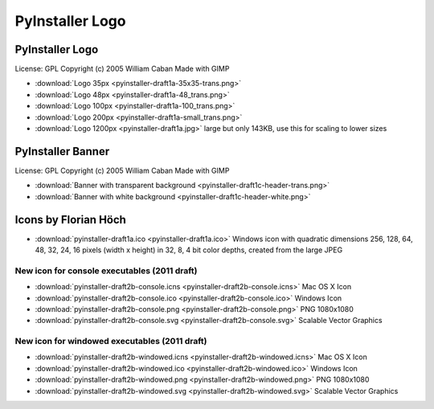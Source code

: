 ====================
PyInstaller Logo
====================

PyInstaller Logo
===================

.. image:: pyinstaller-draft1a-100_trans.png

License: GPL Copyright (c) 2005 William Caban Made with GIMP

* :download:`Logo 35px   <pyinstaller-draft1a-35x35-trans.png>`
* :download:`Logo 48px   <pyinstaller-draft1a-48_trans.png>`
* :download:`Logo 100px  <pyinstaller-draft1a-100_trans.png>`
* :download:`Logo 200px  <pyinstaller-draft1a-small_trans.png>`
* :download:`Logo 1200px <pyinstaller-draft1a.jpg>` large but only 143KB,
  use this for scaling to lower sizes


PyInstaller Banner
======================

.. image:: pyinstaller-draft1c-header-trans.png

License: GPL Copyright (c) 2005 William Caban Made with GIMP

* :download:`Banner with transparent background
  <pyinstaller-draft1c-header-trans.png>`
* :download:`Banner with white background
  <pyinstaller-draft1c-header-white.png>`


Icons by Florian Höch
========================

* :download:`pyinstaller-draft1a.ico <pyinstaller-draft1a.ico>` Windows icon
  with quadratic dimensions 256, 128, 64, 48, 32, 24, 16 pixels (width
  x height) in 32, 8, 4 bit color depths, created from the large JPEG


New icon for console executables (2011 draft)
~~~~~~~~~~~~~~~~~~~~~~~~~~~~~~~~~~~~~~~~~~~~~~~~~~~

.. image:: pyinstaller-draft2b-console.png
   :width: 150 px


* :download:`pyinstaller-draft2b-console.icns
  <pyinstaller-draft2b-console.icns>` Mac OS X Icon
* :download:`pyinstaller-draft2b-console.ico
  <pyinstaller-draft2b-console.ico>` Windows Icon
* :download:`pyinstaller-draft2b-console.png
  <pyinstaller-draft2b-console.png>` PNG 1080x1080
* :download:`pyinstaller-draft2b-console.svg
  <pyinstaller-draft2b-console.svg>` Scalable Vector Graphics


New icon for windowed executables (2011 draft)
~~~~~~~~~~~~~~~~~~~~~~~~~~~~~~~~~~~~~~~~~~~~~~~~~~~

.. image:: pyinstaller-draft2b-windowed.png
   :width: 150 px

* :download:`pyinstaller-draft2b-windowed.icns
  <pyinstaller-draft2b-windowed.icns>` Mac OS X Icon
* :download:`pyinstaller-draft2b-windowed.ico
  <pyinstaller-draft2b-windowed.ico>` Windows Icon
* :download:`pyinstaller-draft2b-windowed.png
  <pyinstaller-draft2b-windowed.png>` PNG 1080x1080
* :download:`pyinstaller-draft2b-windowed.svg
  <pyinstaller-draft2b-windowed.svg>` Scalable Vector Graphics
